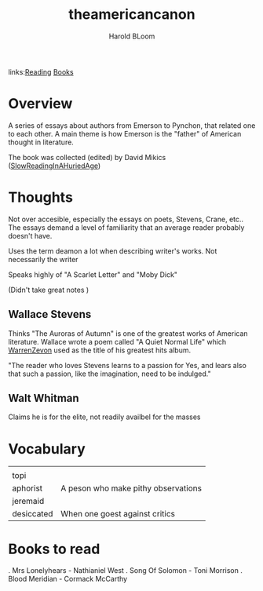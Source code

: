 #+TITLE: theamericancanon
#+AUTHOR: Harold BLoom
#+ROAM_TAGS: non-fiction criticism
#+BeginDate:
#+EndDate:
links:[[file:20200601-reading.org][Reading]] [[file:books.org][Books]]

* Overview
A series of essays about authors from Emerson to Pynchon, that related one to each other.  A main
theme is how Emerson is the "father" of American thought in literature.

The book was collected (edited) by David Mikics ([[file:slowreadinginahuriedage.org][SlowReadingInAHuriedAge]])

* Thoughts
Not over accesible, especially the essays on poets, Stevens, Crane, etc..  The essays demand a level
of familiarity that an average reader probably doesn't have.

Uses the term deamon a lot when describing writer's works.  Not necessarily the writer

Speaks highly of "A Scarlet Letter" and "Moby Dick"

(Didn't take great notes )
** Wallace Stevens
	 Thinks "The Auroras of Autumn" is one of the greatest works of American literature. Wallace wrote
	 a poem called "A Quiet Normal Life" which [[file:20210106-warrenzevon.org][WarrenZevon]] used as the title of his greatest hits
	 album.

	 "The reader who loves Stevens learns to a passion for Yes, and lears also that such a passion,
	 like the imagination, need to be indulged."

** Walt Whitman
	 Claims he is for the elite, not readily availbel for the masses


* Vocabulary
 |            |                                     |
 | topi       |                                     |
 | aphorist   | A peson who make pithy observations |
 | jeremaid   |                                     |
 | desiccated | When one goest against critics      |


* Books to read
	. Mrs Lonelyhears - Nathianiel West
	. Song Of Solomon - Toni Morrison
	. Blood Meridian - Cormack McCarthy
